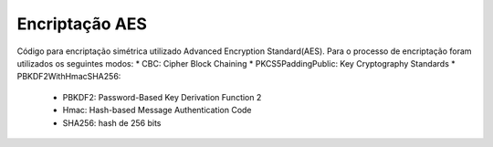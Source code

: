 Encriptação AES
================

Código para encriptação simétrica utilizado Advanced Encryption Standard(AES). Para o processo de encriptação foram utilizados os seguintes modos:
* CBC: Cipher Block Chaining
* PKCS5PaddingPublic: Key Cryptography Standards 
* PBKDF2WithHmacSHA256: 
	* PBKDF2: Password-Based Key Derivation Function 2
	* Hmac: Hash-based Message Authentication Code
	* SHA256: hash de 256 bits





    
